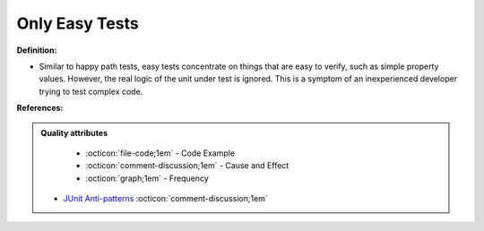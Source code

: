 Only Easy Tests
^^^^^
**Definition:**

* Similar to happy path tests, easy tests concentrate on things that are easy to verify, such as simple property values. However, the real logic of the unit under test is ignored. This is a symptom of an inexperienced developer trying to test complex code.


**References:**

.. admonition:: Quality attributes

    * :octicon:`file-code;1em` -  Code Example
    * :octicon:`comment-discussion;1em` -  Cause and Effect
    * :octicon:`graph;1em` -  Frequency

 * `JUnit Anti-patterns <https://exubero.com/junit/anti-patterns/>`_ :octicon:`comment-discussion;1em`

